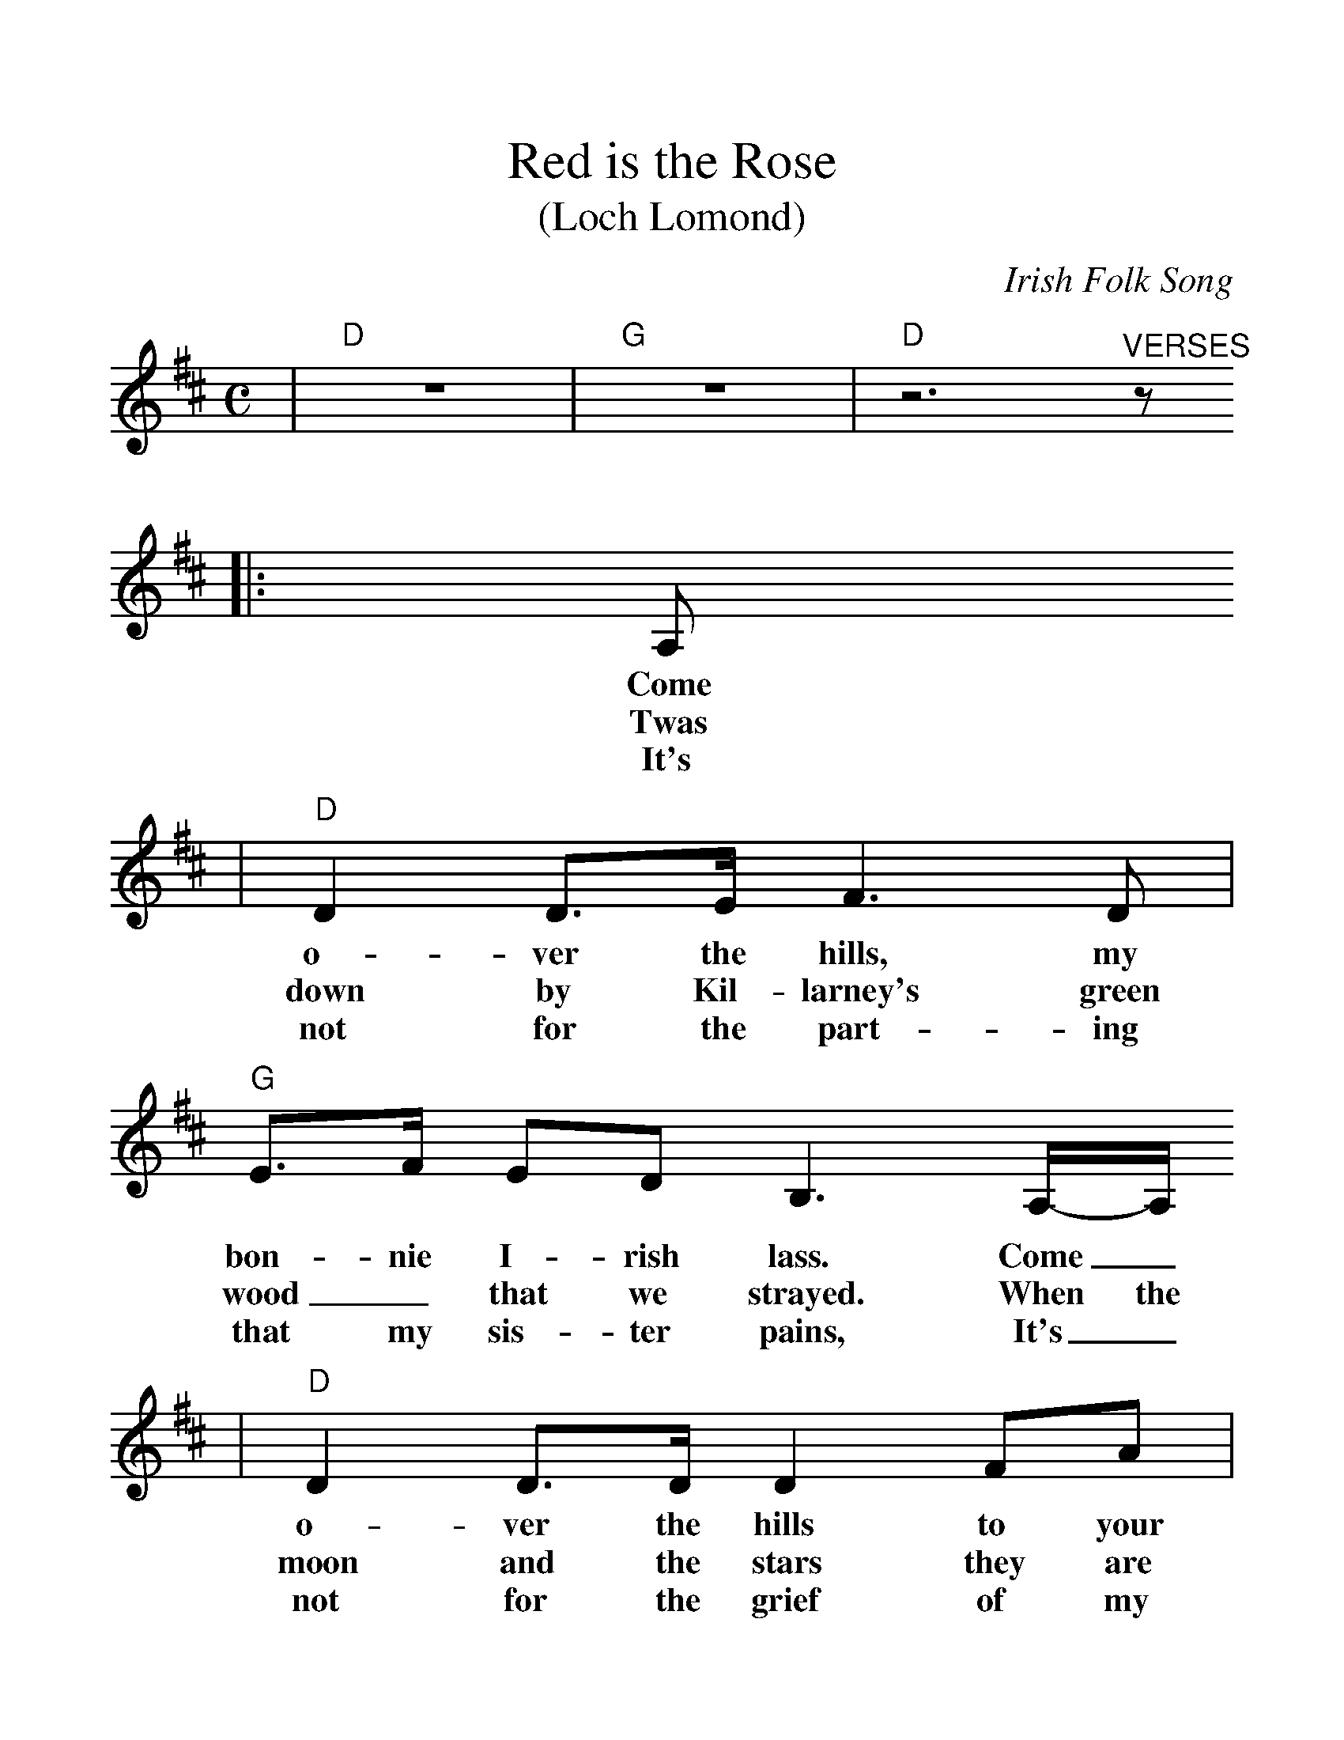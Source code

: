 %%scale 1.2
X:1
T:Red is the Rose
T:(Loch Lomond)
C:Irish Folk Song
M:C
L:1/8
K:D
|"D"z8|"G"z8|"D"z6"^VERSES"z1
|:A,
w:Come
w:Twas
w:It's
|"D"D2 D3/2E/2 F3 D|"G"E3/2F/2 ED B,3 A,/2-A,/2
w:o-ver the hills, my bon-nie I-rish lass.  Come_
w:down by Kil-larney's green wood_ that we strayed. When the
w:not for the part-ing that my sis-ter pains, It's_
|"D"D2 D3/2D/2 D2 FA|"G"B4 "A"A3-A|"G"B2 B3/2A/2 "D"F2 F3/2A/2|
w:o-ver the hills to your dar-ling._ You choose the rose, love, and
w:moon and the stars they are shin-ing. The moon shone its rays on her
w:not for the grief of my mo-ther, 'Tis all for the loss of my
|"G"GF E3/2D/2 B,3 A,|"D"D2 FA "G"B3/2-B/2 "D"A3/2F/2
w:I'll_ make the vow, And I'll be your true_ love for
w:locks of gold-en hair. And she swore she'd be my love for-
w:bon-ny I-rish lass. That my heart is break-_ing for
|"A"E4 "D"D4||"D"D2 "^CHORUS"D3/2E/2 F2 E3/2D/2|"G"E3/2F/2 ED B4|"D"D2 D3/2D/2 D/2D3/2 FA
w:ev-er. Red is the rose that in yon-der gar-den grows. Fair is the li-ly of the
|"G"B4 "A"A4|"G"B2 B3/2A/2 "D"F2 F3/2A/2|"G"GF E3/2D/2 B,2 A,2
w:val-ley. Clear is the wa-ter that flows_ from the Boyne, But
|"D"D2 FA "G"B2 "D"A3/2F/2
w:my love is fair-er than
|1"A"E4 "D"D3
w:a-ny.
:|2"A"E4 "D"D4|"D"D2 FA "G"B2 "D"A3/2F/2|"A"E4|"D"D4-|D2 z6|
w:a-ny. My love is fair-er than a-ny.*
